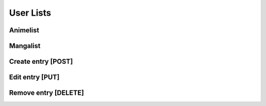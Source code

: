 User Lists
==================================

==================================
Animelist
==================================

==================================
Mangalist
==================================

==================================
Create entry [POST]
==================================

==================================
Edit entry [PUT]
==================================

==================================
Remove entry [DELETE]
==================================
